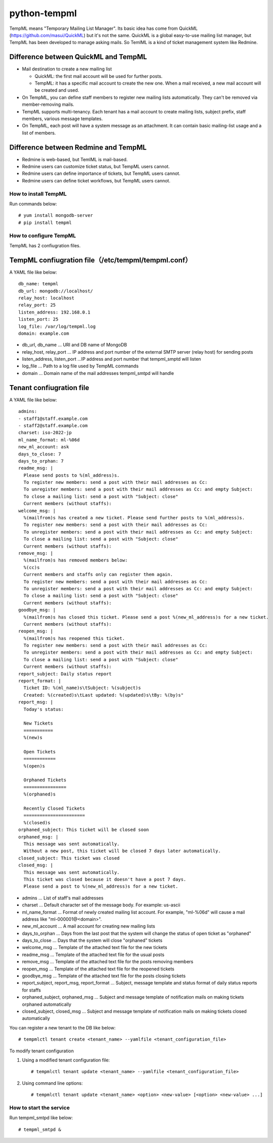 =============
python-tempml
=============

TempML means "Temporary Mailing List Manager". Its basic idea has come
from QuickML (https://github.com/masui/QuickML) but it's not the same.
QuickML is a global easy-to-use mailing list manager, but TempML has
been developed to manage asking mails. So TemlML is a kind of ticket
management system like Redmine.

Difference between QuickML and TempML
-------------------------------------

* Mail destination to create a new mailing list

  * QuickML: the first mail account will be used for further posts.
  * TempML: it has a specific mail account to create the new one.
    When a mail received, a new mail account will be created and used.

* On TempML, you can define staff members to register new mailing
  lists automatically.  They can't be removed via member-removing
  mails.
* TempML supports multi-tenancy. Each tenant has a mail account to
  create mailing lists, subject prefix, staff members, various message
  templates.
* On TempML, each post will have a system message as an attachment. It
  can contain basic mailing-list usage and a list of members.

Difference between Redmine and TempML
-------------------------------------

* Redmine is web-based, but TemlML is mail-based.
* Redmine users can customize ticket status, but TempML users cannot.
* Redmine users can define importance of tickets, but TempML users
  cannot.
* Redmine users can define ticket workflows, but TempML users cannot.


How to install TempML
=====================

Run commands below::

    # yum install mongodb-server
    # pip install tempml

How to configure TempML
=======================

TempML has 2 confiugration files.

TempML confiugration file（/etc/tempml/tempml.conf）
---------------------------------------------------

A YAML file like below::

    db_name: tempml
    db_url: mongodb://localhost/
    relay_host: localhost
    relay_port: 25
    listen_address: 192.168.0.1
    listen_port: 25
    log_file: /var/log/tempml.log
    domain: example.com

* db_url, db_name ... URI and DB name of MongoDB
* relay_host, relay_port ... IP address and port number of the
  external SMTP server (relay host) for sending posts
* listen_address, listen_port ...IP address and port number that
  tempml_smptd will listen
* log_file ... Path to a log file used by TempML commands
* domain ... Domain name of the mail addresses tempml_smtpd will
  handle

Tenant confiugration file
--------------------------

A YAML file like below::

    admins:
    - staff1@staff.example.com
    - staff2@staff.example.com
    charset: iso-2022-jp
    ml_name_format: ml-%06d
    new_ml_account: ask
    days_to_close: 7
    days_to_orphan: 7
    readme_msg: |
      Please send posts to %(ml_address)s.
      To register new members: send a post with their mail addresses as Cc:
      To unregister members: send a post with their mail addresses as Cc: and empty Subject:
      To close a mailing list: send a post with "Subject: close"
      Current members (without staffs):
    welcome_msg: |
      %(mailfrom)s has created a new ticket. Please send further posts to %(ml_address)s.
      To register new members: send a post with their mail addresses as Cc:
      To unregister members: send a post with their mail addresses as Cc: and empty Subject:
      To close a mailing list: send a post with "Subject: close"
      Current members (without staffs):
    remove_msg: |
      %(mailfrom)s has removed members below:
      %(cc)s
      Current members and staffs only can register them again.
      To register new members: send a post with their mail addresses as Cc:
      To unregister members: send a post with their mail addresses as Cc: and empty Subject:
      To close a mailing list: send a post with "Subject: close"
      Current members (without staffs):
    goodbye_msg: |
      %(mailfrom)s has closed this ticket. Please send a post %(new_ml_address)s for a new ticket.
      Current members (without staffs):
    reopen_msg: |
      %(mailfrom)s has reopened this ticket.
      To register new members: send a post with their mail addresses as Cc:
      To unregister members: send a post with their mail addresses as Cc: and empty Subject:
      To close a mailing list: send a post with "Subject: close"
      Current members (without staffs):
    report_subject: Daily status report
    report_format: |
      Ticket ID: %(ml_name)s\tSubject: %(subject)s
      Created: %(created)s\tLast updated: %(updated)s\tBy: %(by)s"
    report_msg: |
      Today's status:

      New Tickets    
      ===========
      %(new)s

      Open Tickets    
      ============
      %(open)s

      Orphaned Tickets    
      ================
      %(orphaned)s
    
      Recently Closed Tickets
      =======================
      %(closed)s
    orphaned_subject: This ticket will be closed soon
    orphaned_msg: |
      This message was sent automatically.
      Without a new post, this ticket will be closed 7 days later automatically.
    closed_subject: This ticket was closed
    closed_msg: |
      This message was sent automatically.
      This ticket was closed because it doesn't have a post 7 days.
      Please send a post to %(new_ml_address)s for a new ticket.


* admins ... List of staff's mail addresses
* charset ... Default character set of the message body. For example:
  us-ascii
* ml_name_format ... Format of newly created mailing list account. For
  example, "ml-%06d" will cause a mail address like
  "ml-000001@<domain>".
* new_ml_account ... A mail account for creating new mailing lists
* days_to_orphan ... Days from the last post that the system will
  change the status of open ticket as "orphaned"
* days_to_close ... Days that the system will close "orphaned" tickets
* welcome_msg ... Template of the attached text file for the new
  tickets
* readme_msg ... Template of the attached text file for the usual
  posts
* remove_msg ... Template of the attached text file for the posts
  removing members
* reopen_msg ... Template of the attached text file for the reopened
  tickets
* goodbye_msg ... Template of the attached text file for the posts
  closing tickets
* report_subject, report_msg, report_format ... Subject, message
  template and status format of daily status reports for staffs
* orphaned_subject, orphaned_msg ... Subject and message template of
  notification mails on making tickets orphaned automatically
* closed_subject, closed_msg ... Subject and message template of
  notification mails on making tickets closed automatically

You can register a new tenant to the DB like below::

    # tempmlctl tenant create <tenant_name> --yamlfile <tenant_configuration_file>

To modify tenant configuration

(1) Using a modified tenant configuration file::

    # tempmlctl tenant update <tenant_name> --yamlfile <tenant_configuration_file>

(2) Using command line options::

    # tempmlctl tenant update <tenant_name> <option> <new-value> [<option> <new-value> ...]


How to start the service
========================

Run tempml_smtpd like below::

    # tempml_smtpd &
